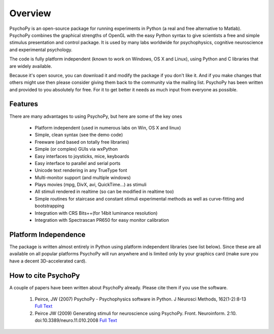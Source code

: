 
Overview
=====================================

PsychoPy is an open-source package for running experiments in Python (a real and free alternative to Matlab). PsychoPy combines the graphical strengths of OpenGL with the easy Python syntax to give scientists a free and simple stimulus presentation and control package. It is used by many labs worldwide for psychophysics, cognitive neuroscience and experimental psychology.

The code is fully platform independent (known to work on Windows, OS X and Linux), using Python and C libraries that are widely available. 

Because it's open source, you can download it and modify the package if you don't like it. And if you make changes that others might use then please consider giving them back to the community via the mailing list. PsychoPy has been written and provided to you absolutely for free. For it to get better it needs as much input from everyone as possible.

Features
----------------
There are many advantages to using PsychoPy, but here are some of the key ones

    * Platform independent (used in numerous labs on Win, OS X and linux)
    * Simple, clean syntax (see the demo code)
    * Freeware (and based on totally free libraries)
    * Simple (or complex) GUIs via wxPython
    * Easy interfaces to joysticks, mice, keyboards
    * Easy interface to parallel and serial ports
    * Unicode text rendering in any TrueType font
    * Multi-monitor support (and multiple windows)
    * Plays movies (mpg, DivX, avi, QuickTime...) as stimuli
    * All stimuli rendered in realtime (so can be modified in realtime too)
    * Simple routines for staircase and constant stimuli experimental methods as well as curve-fitting and bootstrapping
    * Integration with CRS Bits++(for 14bit luminance resolution)
    * Integration with Spectrascan PR650 for easy monitor calibration 
    
Platform Independence
----------------------

The package is written almost entirely in Python using platform independent libraries (see list below). Since these are all available on all popular platforms PsychoPy will run anywhere and is limited only by your graphics card (make sure you have a decent 3D-accelerated card).

How to cite PsychoPy
----------------------
A couple of papers have been written about PsychoPy already. Please cite them if you use the software.

       1. Peirce, JW (2007) PsychoPy - Psychophysics software in Python. J Neurosci Methods, 162(1-2):8-13 `Full Text <http://www.sciencedirect.com/science?_ob=ArticleURL&_udi=B6T04-4MWGYDH-1&_user=5939061&_rdoc=1&_fmt=&_orig=search&_sort=d&_docanchor=&view=c&_acct=C000009959&_version=1&_urlVersion=0&_userid=5939061&md5=4a09e4ec5b516e9220a1fa5bc3f8f10c>`_
       2. Peirce JW (2009) Generating stimuli for neuroscience using PsychoPy. Front. Neuroinform. 2:10. doi:10.3389/neuro.11.010.2008  `Full Text <http://www.frontiersin.org/neuroinformatics/paper/10.3389/neuro.11/010.2008/>`_